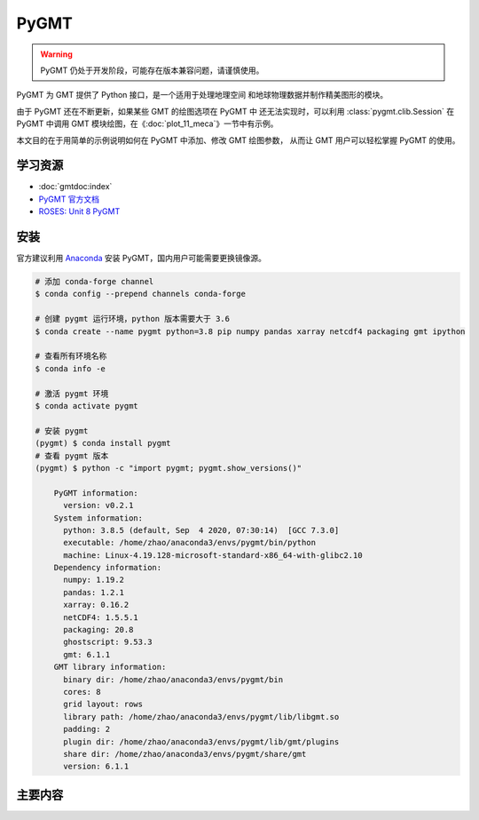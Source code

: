 PyGMT
================

.. warning:: 

    PyGMT 仍处于开发阶段，可能存在版本兼容问题，请谨慎使用。

PyGMT 为 GMT 提供了 Python 接口，是一个适用于处理地理空间
和地球物理数据并制作精美图形的模块。

由于 PyGMT 还在不断更新，如果某些 GMT 的绘图选项在 PyGMT 中
还无法实现时，可以利用 :class:`pygmt.clib.Session` 在 PyGMT
中调用 GMT 模块绘图，在《:doc:`plot_11_meca`》一节中有示例。

本文目的在于用简单的示例说明如何在 PyGMT 中添加、修改 GMT 绘图参数，
从而让 GMT 用户可以轻松掌握 PyGMT 的使用。


学习资源
-----------

- :doc:`gmtdoc:index`
- `PyGMT 官方文档 <https://www.pygmt.org/latest/>`__
- `ROSES: Unit 8 PyGMT <https://www.bilibili.com/video/BV1Ak4y1y7d9>`__


安装
---------

官方建议利用 `Anaconda <https://www.pygmt.org/latest/install.html>`__ 
安装 PyGMT，国内用户可能需要更换镜像源。

.. code-block:: bash

    # 添加 conda-forge channel
    $ conda config --prepend channels conda-forge

    # 创建 pygmt 运行环境，python 版本需要大于 3.6
    $ conda create --name pygmt python=3.8 pip numpy pandas xarray netcdf4 packaging gmt ipython

    # 查看所有环境名称
    $ conda info -e

    # 激活 pygmt 环境
    $ conda activate pygmt

    # 安装 pygmt
    (pygmt) $ conda install pygmt
    # 查看 pygmt 版本
    (pygmt) $ python -c "import pygmt; pygmt.show_versions()"

        PyGMT information:
          version: v0.2.1
        System information:
          python: 3.8.5 (default, Sep  4 2020, 07:30:14)  [GCC 7.3.0]
          executable: /home/zhao/anaconda3/envs/pygmt/bin/python
          machine: Linux-4.19.128-microsoft-standard-x86_64-with-glibc2.10
        Dependency information:
          numpy: 1.19.2
          pandas: 1.2.1
          xarray: 0.16.2
          netCDF4: 1.5.5.1
          packaging: 20.8
          ghostscript: 9.53.3
          gmt: 6.1.1
        GMT library information:
          binary dir: /home/zhao/anaconda3/envs/pygmt/bin
          cores: 8
          grid layout: rows
          library path: /home/zhao/anaconda3/envs/pygmt/lib/libgmt.so
          padding: 2
          plugin dir: /home/zhao/anaconda3/envs/pygmt/lib/gmt/plugins
          share dir: /home/zhao/anaconda3/envs/pygmt/share/gmt
          version: 6.1.1

主要内容
-------------